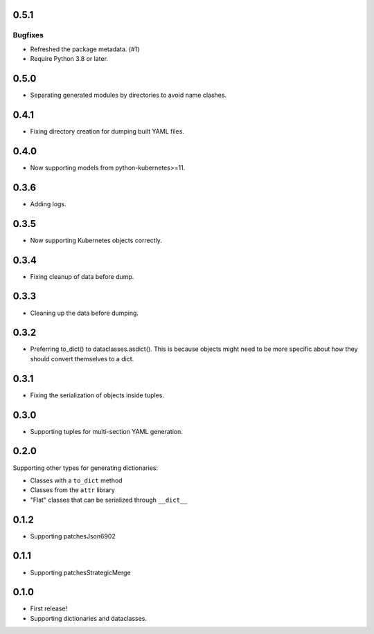 0.5.1
=====

Bugfixes
--------

- Refreshed the package metadata. (#1)
- Require Python 3.8 or later.


0.5.0
=====

* Separating generated modules by directories to avoid name clashes.

0.4.1
=====

* Fixing directory creation for dumping built YAML files.

0.4.0
=====

* Now supporting models from python-kubernetes>=11.

0.3.6
=====

* Adding logs.

0.3.5
=====

* Now supporting Kubernetes objects correctly.

0.3.4
=====

* Fixing cleanup of data before dump.

0.3.3
=====

* Cleaning up the data before dumping.

0.3.2
=====

* Preferring to_dict() to dataclasses.asdict().
  This is because objects might need to be more specific about how they
  should convert themselves to a dict.

0.3.1
=====

* Fixing the serialization of objects inside tuples.

0.3.0
=====

* Supporting tuples for multi-section YAML generation.

0.2.0
=====

Supporting other types for generating dictionaries:

* Classes with a ``to_dict`` method
* Classes from the ``attr`` library
* "Flat" classes that can be serialized through ``__dict__``

0.1.2
=====

* Supporting patchesJson6902

0.1.1
=====

* Supporting patchesStrategicMerge

0.1.0
=====

* First release!
* Supporting dictionaries and dataclasses.
